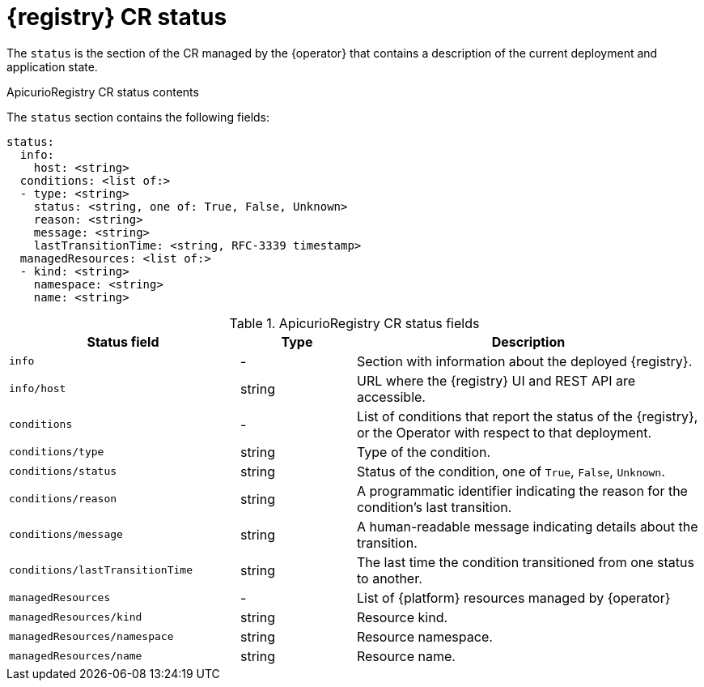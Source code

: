 [#status]
= {registry} CR status

The `status` is the section of the CR managed by the {operator} that contains a description of the current deployment and application state.

.ApicurioRegistry CR status contents
The `status` section contains the following fields:
[source,yaml]
----
status:
  info:
    host: <string>
  conditions: <list of:>
  - type: <string>
    status: <string, one of: True, False, Unknown>
    reason: <string>
    message: <string>
    lastTransitionTime: <string, RFC-3339 timestamp>
  managedResources: <list of:>
  - kind: <string>
    namespace: <string>
    name: <string>
----

.ApicurioRegistry CR status fields
[%header,cols="2,1,3"]
|===
| Status field | Type | Description

| `info`
| -
| Section with information about the deployed {registry}.

| `info/host`
| string
| URL where the {registry} UI and REST API are accessible.

| `conditions`
| -
| List of conditions that report the status of the {registry}, or the Operator with respect to that deployment.

| `conditions/type`
| string
| Type of the condition.

| `conditions/status`
| string
| Status of the condition, one of `True`, `False`, `Unknown`.

| `conditions/reason`
| string
| A programmatic identifier indicating the reason for the condition's last transition.

| `conditions/message`
| string
| A human-readable message indicating details about the transition.

| `conditions/lastTransitionTime`
| string
| The last time the condition transitioned from one status to another.

| `managedResources`
| -
| List of {platform} resources managed by {operator}

| `managedResources/kind`
| string
| Resource kind.

| `managedResources/namespace`
| string
| Resource namespace.

| `managedResources/name`
| string
| Resource name.
|===
